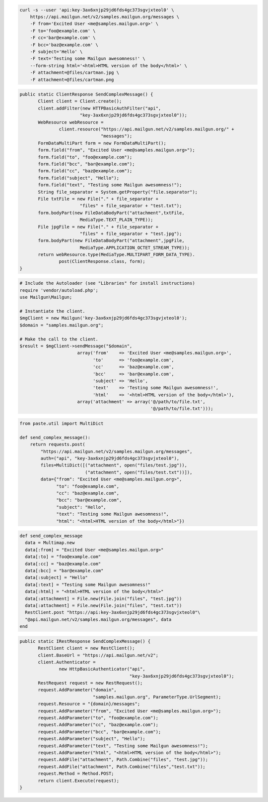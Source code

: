 
.. code-block:: bash

    curl -s --user 'api:key-3ax6xnjp29jd6fds4gc373sgvjxteol0' \
	https://api.mailgun.net/v2/samples.mailgun.org/messages \
	-F from='Excited User <me@samples.mailgun.org>' \
	-F to='foo@example.com' \
	-F cc='bar@example.com' \
	-F bcc='baz@example.com' \
	-F subject='Hello' \
	-F text='Testing some Mailgun awesomness!' \
	--form-string html='<html>HTML version of the body</html>' \
	-F attachment=@files/cartman.jpg \
	-F attachment=@files/cartman.png

.. code-block:: java

 public static ClientResponse SendComplexMessage() {
 	Client client = Client.create();
 	client.addFilter(new HTTPBasicAuthFilter("api",
 			"key-3ax6xnjp29jd6fds4gc373sgvjxteol0"));
 	WebResource webResource =
 		client.resource("https://api.mailgun.net/v2/samples.mailgun.org/" +
 				"messages");
 	FormDataMultiPart form = new FormDataMultiPart();
 	form.field("from", "Excited User <me@samples.mailgun.org>");
 	form.field("to", "foo@example.com");
 	form.field("bcc", "bar@example.com");
 	form.field("cc", "baz@example.com");
 	form.field("subject", "Hello");
 	form.field("text", "Testing some Mailgun awesomness!");
 	String file_separator = System.getProperty("file.separator");
 	File txtFile = new File("." + file_separator +
 			"files" + file_separator + "test.txt");
 	form.bodyPart(new FileDataBodyPart("attachment",txtFile,
 			MediaType.TEXT_PLAIN_TYPE));
 	File jpgFile = new File("." + file_separator +
 			"files" + file_separator + "test.jpg");
 	form.bodyPart(new FileDataBodyPart("attachment",jpgFile,
 			MediaType.APPLICATION_OCTET_STREAM_TYPE));
 	return webResource.type(MediaType.MULTIPART_FORM_DATA_TYPE).
 		post(ClientResponse.class, form);
 }

.. code-block:: php

  # Include the Autoloader (see "Libraries" for install instructions)
  require 'vendor/autoload.php';
  use Mailgun\Mailgun;

  # Instantiate the client.
  $mgClient = new Mailgun('key-3ax6xnjp29jd6fds4gc373sgvjxteol0');
  $domain = "samples.mailgun.org";

  # Make the call to the client.
  $result = $mgClient->sendMessage("$domain",
                        array('from'    => 'Excited User <me@samples.mailgun.org>',
                              'to'      => 'foo@example.com',
                              'cc'      => 'baz@example.com',
                              'bcc'     => 'bar@example.com',
                              'subject' => 'Hello',
                              'text'    => 'Testing some Mailgun awesomness!',
                              'html'    => '<html>HTML version of the body</html>'),
                        array('attachment' => array('@/path/to/file.txt', 
                                                    '@/path/to/file.txt')));

.. code-block:: py

 from paste.util import MultiDict

 def send_complex_message():
     return requests.post(
         "https://api.mailgun.net/v2/samples.mailgun.org/messages",
         auth=("api", "key-3ax6xnjp29jd6fds4gc373sgvjxteol0"),
         files=MultiDict([("attachment", open("files/test.jpg")),
                          ("attachment", open("files/test.txt"))]),
         data={"from": "Excited User <me@samples.mailgun.org>",
               "to": "foo@example.com",
               "cc": "baz@example.com",
               "bcc": "bar@example.com",
               "subject": "Hello",
               "text": "Testing some Mailgun awesomness!",
               "html": "<html>HTML version of the body</html>"})

.. code-block:: rb

 def send_complex_message
   data = Multimap.new
   data[:from] = "Excited User <me@samples.mailgun.org>"
   data[:to] = "foo@example.com"
   data[:cc] = "baz@example.com"
   data[:bcc] = "bar@example.com"
   data[:subject] = "Hello"
   data[:text] = "Testing some Mailgun awesomness!"
   data[:html] = "<html>HTML version of the body</html>"
   data[:attachment] = File.new(File.join("files", "test.jpg"))
   data[:attachment] = File.new(File.join("files", "test.txt"))
   RestClient.post "https://api:key-3ax6xnjp29jd6fds4gc373sgvjxteol0"\
   "@api.mailgun.net/v2/samples.mailgun.org/messages", data
 end

.. code-block:: csharp

 public static IRestResponse SendComplexMessage() {
 	RestClient client = new RestClient();
 	client.BaseUrl = "https://api.mailgun.net/v2";
 	client.Authenticator =
 		new HttpBasicAuthenticator("api",
 		                           "key-3ax6xnjp29jd6fds4gc373sgvjxteol0");
 	RestRequest request = new RestRequest();
 	request.AddParameter("domain",
 	                     "samples.mailgun.org", ParameterType.UrlSegment);
 	request.Resource = "{domain}/messages";
 	request.AddParameter("from", "Excited User <me@samples.mailgun.org>");
 	request.AddParameter("to", "foo@example.com");
 	request.AddParameter("cc", "baz@example.com");
 	request.AddParameter("bcc", "bar@example.com");
 	request.AddParameter("subject", "Hello");
 	request.AddParameter("text", "Testing some Mailgun awesomness!");
 	request.AddParameter("html", "<html>HTML version of the body</html>");
 	request.AddFile("attachment", Path.Combine("files", "test.jpg"));
 	request.AddFile("attachment", Path.Combine("files","test.txt"));
 	request.Method = Method.POST;
 	return client.Execute(request);
 }
